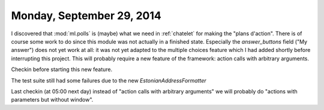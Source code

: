==========================
Monday, September 29, 2014
==========================


I discovered that :mod:`ml.polls` is (maybe) what we need in
:ref:`chatelet` for making the "plans d'action".  There is of course
some work to do since this module was not actually in a finished
state.  Especially the `answer_buttons` field ("My answer") does not
yet work at all: it was not yet adapted to the multiple choices
feature which I had added shortly before interrupting this project.
This will probably require a new feature of the framework: action
calls with arbitrary arguments.

Checkin before starting this new feature.

The test suite still had some failures due to the new
`EstonianAddressFormatter`


Last checkin (at 05:00 next day) instead of "action calls with
arbitrary arguments" we will probably do "actions with parameters but
without window".

